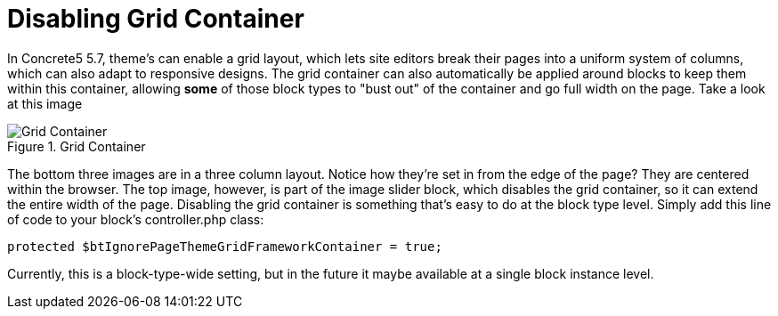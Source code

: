 [[blocks_create_grid-container]]
= Disabling Grid Container

In Concrete5 5.7, theme's can enable a grid layout, which lets site editors break their pages into a uniform system of columns, which can also adapt to responsive designs.
The grid container can also automatically be applied around blocks to keep them within this container, allowing *some* of those block types to "bust out" of the container and go full width on the page.
Take a look at this image

image::grid-container.png[alt="Grid Container", title="Grid Container"]

The bottom three images are in a three column layout.
Notice how they're set in from the edge of the page?
They are centered within the browser.
The top image, however, is part of the image slider block, which disables the grid container, so it can extend the entire width of the page.
Disabling the grid container is something that's easy to do at the block type level.
Simply add this line of code to your block's controller.php class:

[source,php]
----
protected $btIgnorePageThemeGridFrameworkContainer = true;
----

Currently, this is a block-type-wide setting, but in the future it maybe available at a single block instance level.
